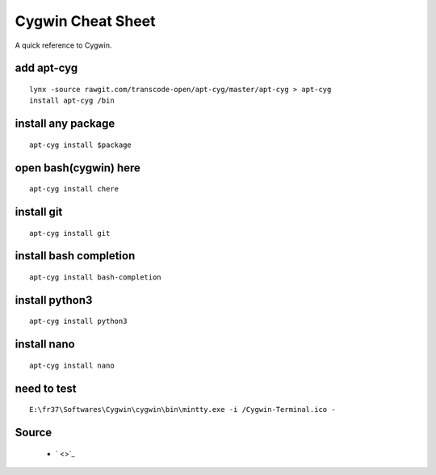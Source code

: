 Cygwin Cheat Sheet
==================
A quick reference to Cygwin.

add apt-cyg
-----------
::

	lynx -source rawgit.com/transcode-open/apt-cyg/master/apt-cyg > apt-cyg
	install apt-cyg /bin

install any package
-------------------
::

	apt-cyg install $package

open bash(cygwin) here
-----------------------
::

	apt-cyg install chere

install git
-----------
::

	apt-cyg install git
	
install bash completion
-----------------------
::

	apt-cyg install bash-completion

install python3
---------------
::

	apt-cyg install python3
	
install nano
------------
::

	apt-cyg install nano
	
need to test
------------
::

    E:\fr37\Softwares\Cygwin\cygwin\bin\mintty.exe -i /Cygwin-Terminal.ico -

Source
------
 - ` <>`_

